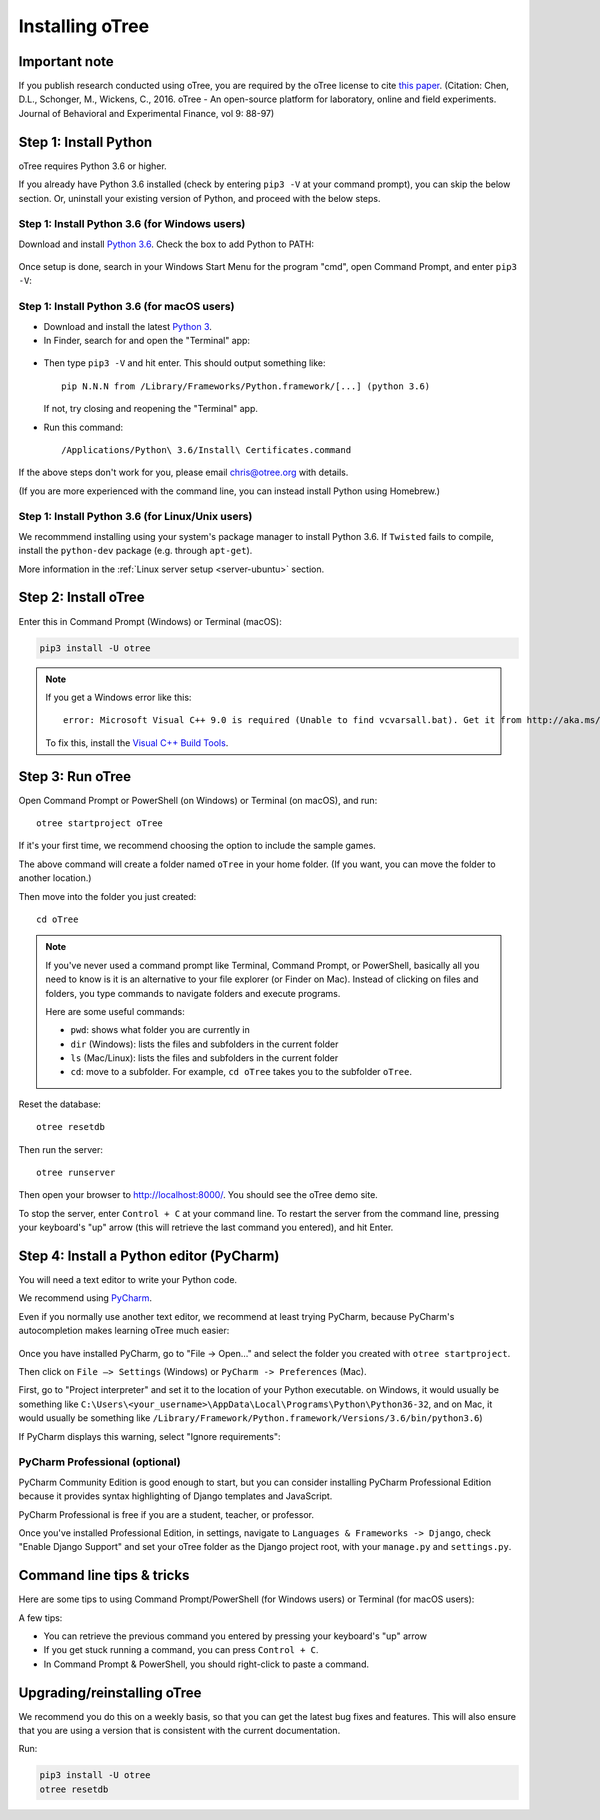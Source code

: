 .. _setup:

Installing oTree
================

Important note
--------------

If you publish research conducted using oTree,
you are required by the oTree license to cite
`this paper <http://dx.doi.org/10.1016/j.jbef.2015.12.001>`__.
(Citation: Chen, D.L., Schonger, M., Wickens, C., 2016. oTree - An open-source
platform for laboratory, online and field experiments.
Journal of Behavioral and Experimental Finance, vol 9: 88-97)

Step 1: Install Python
----------------------

oTree requires Python 3.6 or higher.

If you already have Python 3.6 installed
(check by entering ``pip3 -V`` at your command prompt),
you can skip the below section. Or, uninstall your existing version of Python,
and proceed with the below steps.

Step 1: Install Python 3.6 (for Windows users)
~~~~~~~~~~~~~~~~~~~~~~~~~~~~~~~~~~~~~~~~~~~~~~

Download and install `Python 3.6 <https://www.python.org/downloads/release/python-360/>`__.
Check the box to add Python to PATH:

.. figure:: _static/setup/py-win-installer.png

Once setup is done, search in your Windows Start Menu for the program "cmd",
open Command Prompt, and enter ``pip3 -V``:

.. figure:: _static/setup/cmd.png


Step 1: Install Python 3.6 (for macOS users)
~~~~~~~~~~~~~~~~~~~~~~~~~~~~~~~~~~~~~~~~~~~~

*   Download and install the latest `Python 3 <https://www.python.org/downloads/mac-osx/>`__.

*   In Finder, search for and open the "Terminal" app:

.. figure:: _static/setup/macos-terminal.png

*   Then type ``pip3 -V`` and hit enter. This should output something like::

        pip N.N.N from /Library/Frameworks/Python.framework/[...] (python 3.6)

    If not, try closing and reopening the "Terminal" app.

*   Run this command::

    /Applications/Python\ 3.6/Install\ Certificates.command

If the above steps don't work for you, please email chris@otree.org with details.

(If you are more experienced with the command line,
you can instead install Python using Homebrew.)

Step 1: Install Python 3.6 (for Linux/Unix users)
~~~~~~~~~~~~~~~~~~~~~~~~~~~~~~~~~~~~~~~~~~~~~~~~~

We recommmend installing using your system's package manager to install Python 3.6.
If ``Twisted`` fails to compile, install the ``python-dev`` package (e.g. through ``apt-get``).

More information in the :ref:`Linux server setup <server-ubuntu>` section.

Step 2: Install oTree
---------------------

Enter this in Command Prompt (Windows) or Terminal (macOS):

.. code-block:: bash

    pip3 install -U otree

.. note::

    If you get a Windows error like this::

        error: Microsoft Visual C++ 9.0 is required (Unable to find vcvarsall.bat). Get it from http://aka.ms/vcpython27

    To fix this, install the `Visual C++ Build Tools <http://go.microsoft.com/fwlink/?LinkId=691126>`__.


Step 3: Run oTree
-----------------

Open Command Prompt or PowerShell (on Windows) or Terminal (on macOS), and run::

    otree startproject oTree

If it's your first time, we recommend choosing the option to include the sample games.

The above command will create a folder named ``oTree`` in your home folder.
(If you want, you can move the folder to another location.)

Then move into the folder you just created::

    cd oTree

.. note::

    If you've never used a command prompt like Terminal, Command Prompt, or PowerShell,
    basically all you need to know is it is an alternative
    to your file explorer (or Finder on Mac). Instead of clicking on files
    and folders, you type commands to navigate folders and execute programs.

    Here are some useful commands:

    -   ``pwd``: shows what folder you are currently in
    -   ``dir`` (Windows): lists the files and subfolders in the current folder
    -   ``ls`` (Mac/Linux): lists the files and subfolders in the current folder
    -   ``cd``: move to a subfolder. For example, ``cd oTree`` takes you to the subfolder ``oTree``.

Reset the database::

    otree resetdb

Then run the server::

    otree runserver


Then open your browser to `http://localhost:8000/ <http://localhost:8000/>`__.
You should see the oTree demo site.

To stop the server, enter ``Control + C`` at your command line.
To restart the server from the command line, pressing your keyboard's "up" arrow (this will retrieve the last command you entered),
and hit Enter.

.. _pycharm:

Step 4: Install a Python editor (PyCharm)
-----------------------------------------

You will need a text editor to write your Python code.

We recommend using `PyCharm <https://www.jetbrains.com/pycharm/download/>`__.

Even if you normally use another text editor,
we recommend at least trying PyCharm, because PyCharm's autocompletion
makes learning oTree much easier:

.. figure:: _static/setup/pycharm-autocomplete.gif

Once you have installed PyCharm,
go to "File -> Open..." and select the folder you created with ``otree startproject``.

Then click on ``File –> Settings`` (Windows) or ``PyCharm -> Preferences`` (Mac).

First, go to "Project interpreter" and set it to the location of your Python executable.
on Windows, it would usually be something like
``C:\Users\<your_username>\AppData\Local\Programs\Python\Python36-32``,
and on Mac, it would usually be something like
``/Library/Framework/Python.framework/Versions/3.6/bin/python3.6``)

If PyCharm displays this warning, select "Ignore requirements":

.. figure:: _static/setup/pycharm-psycopg2-warning.png

PyCharm Professional (optional)
~~~~~~~~~~~~~~~~~~~~~~~~~~~~~~~

PyCharm Community Edition is good enough to start,
but you can consider installing PyCharm Professional Edition
because it provides syntax highlighting of Django templates
and JavaScript.

PyCharm Professional is free if you are a student, teacher, or professor.

Once you've installed Professional Edition, in settings,
navigate to ``Languages & Frameworks -> Django``,
check "Enable Django Support" and set your oTree folder as the Django project root,
with your ``manage.py`` and ``settings.py``.

Command line tips & tricks
--------------------------

Here are some tips to using Command Prompt/PowerShell (for Windows users) or Terminal (for macOS users):

A few tips:

* You can retrieve the previous command you entered by pressing your keyboard's "up" arrow
* If you get stuck running a command, you can press ``Control + C``.
* In Command Prompt & PowerShell, you should right-click to paste a command.

.. _upgrade:
.. _upgrade-otree-core:

Upgrading/reinstalling oTree
----------------------------

We recommend you do this on a weekly basis,
so that you can get the latest bug fixes and features.
This will also ensure that you are using a version that is consistent with the current documentation.

Run:

.. code-block:: bash

    pip3 install -U otree
    otree resetdb
